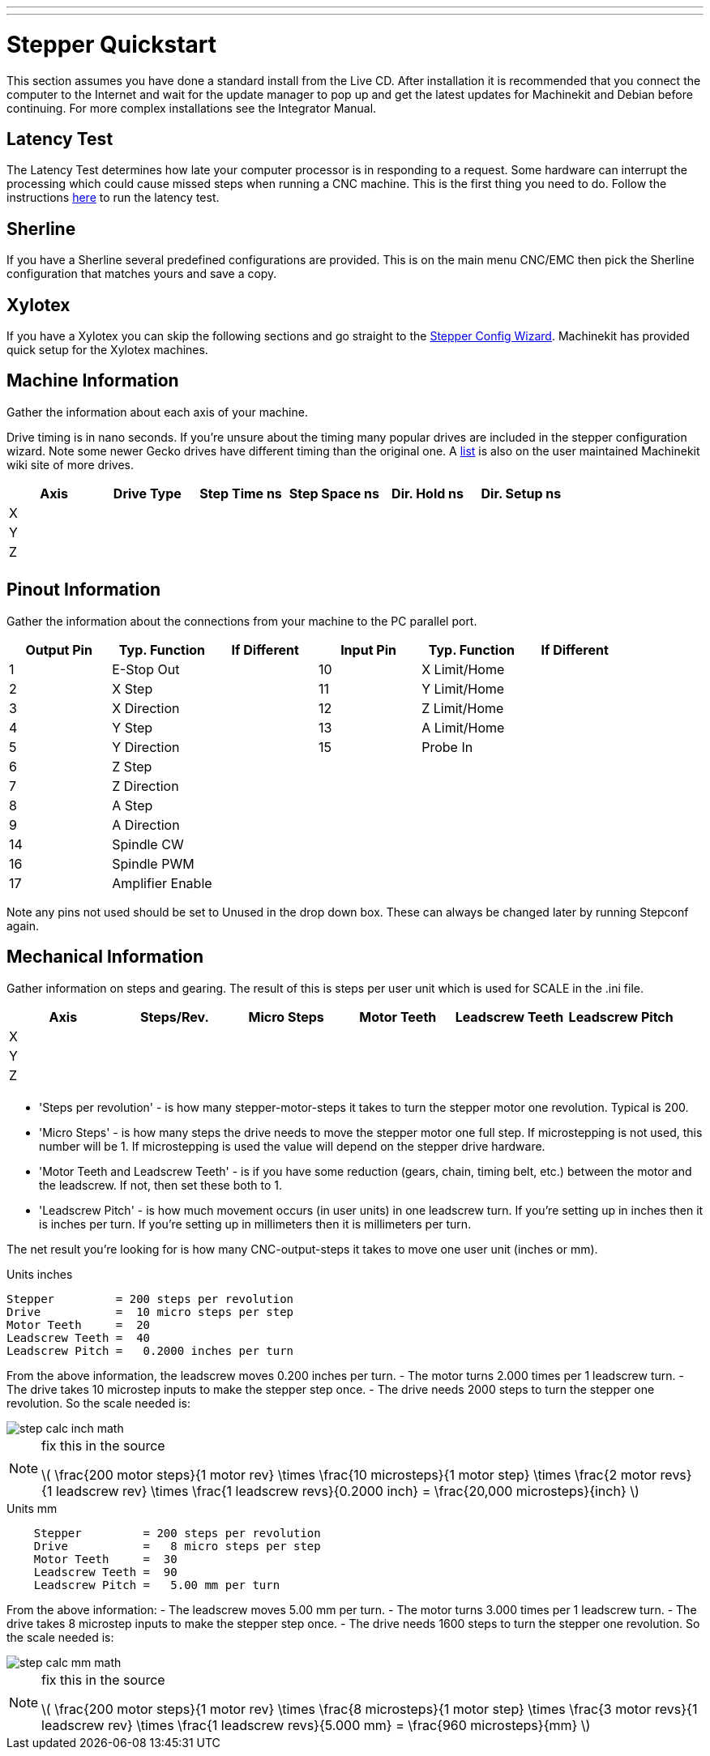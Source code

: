 ---
---

:skip-front-matter:

:imagesdir: ../quickstart/images

= Stepper Quickstart

[[cha:stepper-quickstart]] (((Stepper Quickstart)))

This section assumes you have done a standard install from the Live
CD. After installation it is recommended that you connect the computer
to the Internet and wait for the update manager to pop up and get the
latest updates for Machinekit and Debian before continuing. For more complex
installations see the Integrator Manual.

== Latency Test

The Latency Test determines how late your computer processor is in
responding to a request. Some hardware can interrupt the processing
which could cause missed steps when running a CNC machine. This is the
first thing you need to do. Follow the instructions  
link:../install/Latency_Test[here] to run the latency test.

[[sec:Sherline]]
== Sherline
(((Sherline)))

If you have a Sherline several predefined configurations are provided.
This is on the main menu CNC/EMC then pick the Sherline configuration
that matches yours and save a copy.

[[sec:Xylotex]]
== Xylotex
(((Xylotex)))

If you have a Xylotex you can skip the following sections and go
straight to the <<cha:stepconf-wizard,Stepper Config Wizard>>.
Machinekit has provided quick setup for the Xylotex machines.

== Machine Information

Gather the information about each axis of your machine.

Drive timing is in nano seconds. If you're unsure about the timing
many popular drives are included in the stepper configuration wizard.
Note some newer Gecko drives have different timing than the original
one. A http://wiki.machinekit.org/[list] is also on the user maintained Machinekit
wiki site of more drives.

[width="100%", options="header"]
|====================================================================
|Axis | Drive Type | Step Time ns | Step Space ns | Dir. Hold ns | Dir. Setup ns
|X    |            |              |               |              | 
|Y    |            |              |               |              | 
|Z    |            |              |               |              | 
|     |            |              |               |              | 
|====================================================================

== Pinout Information

Gather the information about the connections from your machine to the
PC parallel port.

[width="100%", options="header"]
|==============================================================================
|Output Pin | Typ. Function    | If Different | Input Pin | Typ. Function | If Different
|1          | E-Stop Out       |              | 10        | X Limit/Home  | 
|2          | X Step           |              | 11        | Y Limit/Home  | 
|3          | X Direction      |              | 12        | Z Limit/Home  | 
|4          | Y Step           |              | 13        | A Limit/Home  | 
|5          | Y Direction      |              | 15        | Probe In      | 
|6          | Z Step           |              |           |               | 
|7          | Z Direction      |              |           |               | 
|8          | A Step           |              |           |               | 
|9          | A Direction      |              |           |               | 
|14         | Spindle CW       |              |           |               | 
|16         | Spindle PWM      |              |           |               | 
|17         | Amplifier Enable |              |           |               | 
|==============================================================================

Note any pins not used should be set to Unused in the drop down box.
These can always be changed later by running Stepconf again.

== Mechanical Information

Gather information on steps and gearing. The result of this is steps
per user unit which is used for SCALE in the .ini file.

[width="100%", options="header"]
|==============================================================================
|Axis | Steps/Rev. | Micro Steps | Motor Teeth | Leadscrew Teeth | Leadscrew Pitch
|X    |            |             |             |                 | 
|Y    |            |             |             |                 | 
|Z    |            |             |             |                 | 
|     |            |             |             |                 | 
|==============================================================================

* 'Steps per revolution' - is how many stepper-motor-steps it takes to turn 
the stepper motor one revolution. 
Typical is 200.

* 'Micro Steps' - is how many steps the drive needs 
to move the stepper motor one full step. 
If microstepping is not used, this number will be 1. 
If microstepping is used the value will depend on the 
stepper drive hardware. 

* 'Motor Teeth and Leadscrew Teeth' - is if you have some reduction 
(gears, chain, timing belt, etc.) between the motor and the leadscrew. 
If not, then set these both to 1. 

* 'Leadscrew Pitch' - is how much movement occurs 
(in user units) in one leadscrew turn. 
If you're setting up in inches then it is inches per turn. 
If you're setting up in millimeters then it is millimeters per turn. 

The net result you're looking for is how many CNC-output-steps it takes 
to move one user unit (inches or mm).

.Units inches
//__============================================
............................................
Stepper         = 200 steps per revolution
Drive           =  10 micro steps per step
Motor Teeth     =  20
Leadscrew Teeth =  40
Leadscrew Pitch =   0.2000 inches per turn
............................................
//__============================================

From the above information, the leadscrew moves 0.200 inches per turn. 
 - The motor turns 2.000 times per 1 leadscrew turn. 
 - The drive takes 10 microstep inputs to make the stepper step once. 
 - The drive needs 2000 steps to turn the stepper one revolution. 
So the scale needed is: 

image::step-calc-inch-math.png[align="center"]

[NOTE]
====
fix this in the source

latexmath:[ 
\frac{200 motor steps}{1 motor rev} \times 
\frac{10 microsteps}{1 motor step} \times
\frac{2 motor revs}{1 leadscrew rev} \times 
\frac{1 leadscrew revs}{0.2000 inch} 
= \frac{20,000 microsteps}{inch} ]
====

.Units mm
//__============================================
............................................
    Stepper         = 200 steps per revolution
    Drive           =   8 micro steps per step
    Motor Teeth     =  30 
    Leadscrew Teeth =  90
    Leadscrew Pitch =   5.00 mm per turn
............................................
//__============================================

From the above information: 
 - The leadscrew moves 5.00 mm per turn. 
 - The motor turns 3.000 times per 1 leadscrew turn. 
 - The drive takes 8 microstep inputs to make the stepper step once. 
 - The drive needs 1600 steps to turn the stepper one revolution. 
So the scale needed is: 

image::step-calc-mm-math.png[align="center"]

[NOTE]
====
fix this in the source

latexmath:[ 
\frac{200 motor steps}{1 motor rev} \times 
\frac{8 microsteps}{1 motor step} \times
\frac{3 motor revs}{1 leadscrew rev} \times 
\frac{1 leadscrew revs}{5.000 mm} 
= \frac{960 microsteps}{mm} ]
====

// vim: set syntax=asciidoc:
